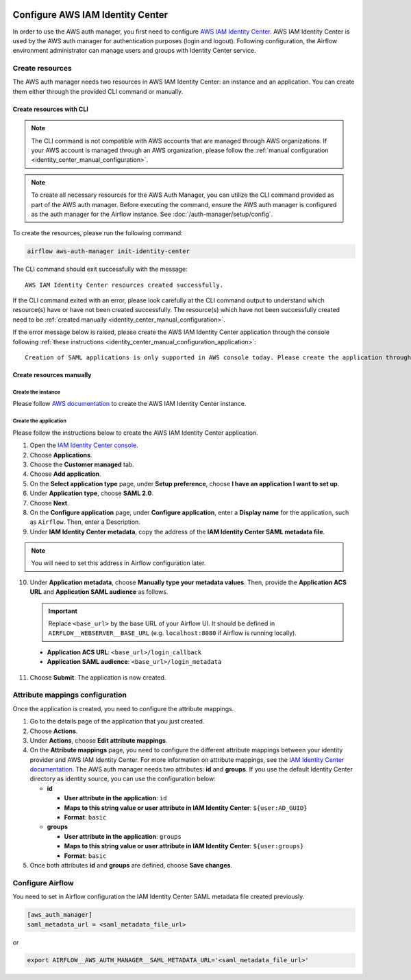  .. Licensed to the Apache Software Foundation (ASF) under one
    or more contributor license agreements.  See the NOTICE file
    distributed with this work for additional information
    regarding copyright ownership.  The ASF licenses this file
    to you under the Apache License, Version 2.0 (the
    "License"); you may not use this file except in compliance
    with the License.  You may obtain a copy of the License at

 ..   http://www.apache.org/licenses/LICENSE-2.0

 .. Unless required by applicable law or agreed to in writing,
    software distributed under the License is distributed on an
    "AS IS" BASIS, WITHOUT WARRANTIES OR CONDITIONS OF ANY
    KIND, either express or implied.  See the License for the
    specific language governing permissions and limitations
    under the License.

=================================
Configure AWS IAM Identity Center
=================================

In order to use the AWS auth manager, you first need to configure `AWS IAM Identity Center <https://aws.amazon.com/iam/identity-center/>`_.
AWS IAM Identity Center is used by the AWS auth manager for authentication purposes (login and logout).
Following configuration, the Airflow environment administrator can manage users and groups with Identity Center service.

Create resources
================

The AWS auth manager needs two resources in AWS IAM Identity Center: an instance and an application.
You can create them either through the provided CLI command or manually.

Create resources with CLI
-------------------------

.. note::
  The CLI command is not compatible with AWS accounts that are managed through AWS organizations.
  If your AWS account is managed through an AWS organization, please follow the
  :ref:`manual configuration <identity_center_manual_configuration>`.

.. note::
  To create all necessary resources for the AWS Auth Manager, you can utilize the CLI command provided as part of the
  AWS auth manager. Before executing the command, ensure the AWS auth manager is configured as the auth manager
  for the Airflow instance. See :doc:`/auth-manager/setup/config`.

To create the resources, please run the following command:

.. code-block:: bash

  airflow aws-auth-manager init-identity-center

The CLI command should exit successfully with the message: ::

  AWS IAM Identity Center resources created successfully.

If the CLI command exited with an error, please look carefully at the CLI command output to understand which resource(s)
have or have not been created successfully. The resource(s) which have not been successfully created need to be
:ref:`created manually <identity_center_manual_configuration>`.

If the error message below is raised, please create the AWS IAM Identity Center application through the console
following :ref:`these instructions <identity_center_manual_configuration_application>`: ::

   Creation of SAML applications is only supported in AWS console today. Please create the application through the console.

.. _identity_center_manual_configuration:

Create resources manually
-------------------------

Create the instance
~~~~~~~~~~~~~~~~~~~

Please follow `AWS documentation <https://docs.aws.amazon.com/singlesignon/latest/userguide/identity-center-instances.html>`_
to create the AWS IAM Identity Center instance.

.. _identity_center_manual_configuration_application:

Create the application
~~~~~~~~~~~~~~~~~~~~~~

Please follow the instructions below to create the AWS IAM Identity Center application.

1. Open the `IAM Identity Center console <https://console.aws.amazon.com/singlesignon>`_.
2. Choose **Applications**.
3. Choose the **Customer managed** tab.
4. Choose **Add application**.
5. On the **Select application type** page, under **Setup preference**, choose **I have an application I want to set up**.
6. Under **Application type**, choose **SAML 2.0**.
7. Choose **Next**.
8. On the **Configure application** page, under **Configure application**, enter a **Display name** for the application, such as ``Airflow``. Then, enter a Description.
9. Under **IAM Identity Center metadata**, copy the address of the **IAM Identity Center SAML metadata file**.

.. note::
  You will need to set this address in Airflow configuration later.

10. Under **Application metadata**, choose **Manually type your metadata values**. Then, provide the **Application ACS URL** and **Application SAML audience** as follows.

    .. important::
      Replace ``<base_url>`` by the base URL of your Airflow UI. It should be defined in ``AIRFLOW__WEBSERVER__BASE_URL``
      (e.g. ``localhost:8080`` if Airflow is running locally).

   * **Application ACS URL**: ``<base_url>/login_callback``
   * **Application SAML audience**: ``<base_url>/login_metadata``

11. Choose **Submit**. The application is now created.

Attribute mappings configuration
================================

Once the application is created, you need to configure the attribute mappings.

1. Go to the details page of the application that you just created.
2. Choose **Actions**.
3. Under **Actions**, choose **Edit attribute mappings**.
4. On the **Attribute mappings** page, you need to configure the different attribute mappings between your identity
   provider and AWS IAM Identity Center. For more information on attribute mappings, see the
   `IAM Identity Center documentation <https://docs.aws.amazon.com/singlesignon/latest/userguide/attributemappingsconcept.html>`_.
   The AWS auth manager needs two attributes: **id** and **groups**.
   If you use the default Identity Center directory as identity source, you can use the configuration below:

   * **id**

     * **User attribute in the application**: ``id``
     * **Maps to this string value or user attribute in IAM Identity Center**: ``${user:AD_GUID}``
     * **Format**: ``basic``
   * **groups**

     * **User attribute in the application**: ``groups``
     * **Maps to this string value or user attribute in IAM Identity Center**: ``${user:groups}``
     * **Format**: ``basic``

5. Once both attributes **id** and **groups** are defined, choose **Save changes**.

Configure Airflow
=================

You need to set in Airflow configuration the IAM Identity Center SAML metadata file created previously.

.. code-block:: ini

    [aws_auth_manager]
    saml_metadata_url = <saml_metadata_file_url>

or

.. code-block:: bash

   export AIRFLOW__AWS_AUTH_MANAGER__SAML_METADATA_URL='<saml_metadata_file_url>'
